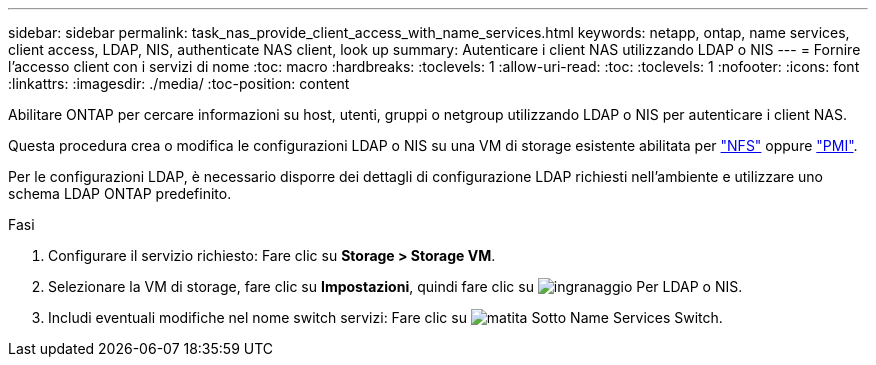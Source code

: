 ---
sidebar: sidebar 
permalink: task_nas_provide_client_access_with_name_services.html 
keywords: netapp, ontap, name services, client access, LDAP, NIS, authenticate NAS client, look up 
summary: Autenticare i client NAS utilizzando LDAP o NIS 
---
= Fornire l'accesso client con i servizi di nome
:toc: macro
:hardbreaks:
:toclevels: 1
:allow-uri-read: 
:toc: 
:toclevels: 1
:nofooter: 
:icons: font
:linkattrs: 
:imagesdir: ./media/
:toc-position: content


[role="lead"]
Abilitare ONTAP per cercare informazioni su host, utenti, gruppi o netgroup utilizzando LDAP o NIS per autenticare i client NAS.

Questa procedura crea o modifica le configurazioni LDAP o NIS su una VM di storage esistente abilitata per link:task_nas_enable_linux_nfs.html["NFS"] oppure link:task_nas_enable_windows_smb.html["PMI"].

Per le configurazioni LDAP, è necessario disporre dei dettagli di configurazione LDAP richiesti nell'ambiente e utilizzare uno schema LDAP ONTAP predefinito.

.Fasi
. Configurare il servizio richiesto: Fare clic su *Storage > Storage VM*.
. Selezionare la VM di storage, fare clic su *Impostazioni*, quindi fare clic su image:icon_gear.gif["ingranaggio"] Per LDAP o NIS.
. Includi eventuali modifiche nel nome switch servizi: Fare clic su image:icon_pencil.gif["matita"] Sotto Name Services Switch.

